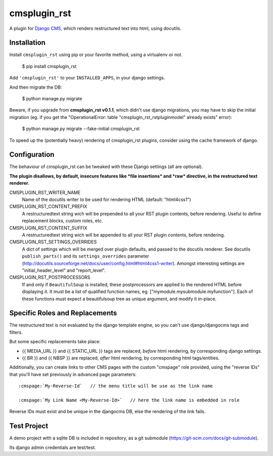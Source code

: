 #############
cmsplugin_rst
#############

A plugin for `Django CMS`_, which renders restructured text into html, using docutils.


************
Installation
************

Install ``cmsplugin_rst`` using pip or your favorite method, using a virtualenv or not.

    $ pip install cmsplugin_rst

Add ``'cmsplugin_rst'`` to your ``INSTALLED_APPS``, in your django settings.

And then migrate the DB:

    $ python manage.py migrate
    
Beware, if you upgrade from **cmsplugin_rst v0.1.1**, which didn't use django migrations, 
you may have to skip the initial migration (eg. if you get the 
"OperationalError: table "cmsplugin_rst_rstpluginmodel" already exists" error):

    $ python manage.py migrate --fake-initial cmsplugin_rst

To speed up the (potentially heavy) rendering of cmsplugin_rst plugins, 
consider using the cache framework of django.


***************
Configuration
***************

The behaviour of cmsplugin_rst can be tweaked with these Django settings (all are optional).

**The plugin disallows, by default, insecure features like *file insertions* 
and *raw* directive, in the restructured text renderer.**


CMSPLUGIN_RST_WRITER_NAME
    Name of the docutils writer to be used for rendering HTML (default: "html4css1")

CMSPLUGIN_RST_CONTENT_PREFIX
    A restructuredtext string wich will be prepended to all your RST plugin contents, before rendering.
    Useful to define replacement blocks, custom roles, etc.
    
CMSPLUGIN_RST_CONTENT_SUFFIX
    A restructuredtext string wich will be appended to all your RST plugin contents, before rendering.

CMSPLUGIN_RST_SETTINGS_OVERRIDES
    A dict of settings which will be merged over plugin defaults, and passed to the docutils renderer. 
    See docutils ``publish_parts()`` and its ``settings_overrides`` parameter (http://docutils.sourceforge.net/docs/user/config.html#html4css1-writer).
    Amongst interesting settings are "initial_header_level" and "report_level".

CMSPLUGIN_RST_POSTPROCESSORS
    If and only if ``BeautifulSoup`` is installed, these postprocessors are applied 
    to the rendered HTML before displaying it.
    It must be a list of qualified function names, eg. ["mymodule.mysubmodule.myfunction"].
    Each of these functions must expect a beautifulsoup tree as unique argument, 
    and modify it in-place.

    
***********************************
Specific Roles and Replacements
***********************************

The restructured text is not evaluated by the django template engine, 
so you can't use django/djangocms tags and filters.

But some specific replacements take place:

- {{ MEDIA_URL }} and {{ STATIC_URL }} tags are replaced, *before* html rendering, 
  by corresponding django settings.
- {{ BR }} and {{ NBSP }} are replaced, *after* html rendering, by corresponding html
  tags/entities.

Additionally, you can create links to other CMS pages with 
the custom "cmspage" role provided, using the "reverse IDs" 
that you'll have set previously in advanced page parameters:

::

   :cmspage:`My-Reverse-Id`   // the menu title will be use as the link name
   
   :cmspage:`My Link Name <My-Reverse-Id>`   // here the link name is embedded in role

Reverse IDs must exist and be unique in the djangocms DB, else the rendering of the link fails.

   
*************
Test Project
*************

A demo project with a sqlite DB is included in repository, 
as a git submodule (https://git-scm.com/docs/git-submodule).

Its django admin credentials are test/test.


.. _Django CMS: https://www.django-cms.org